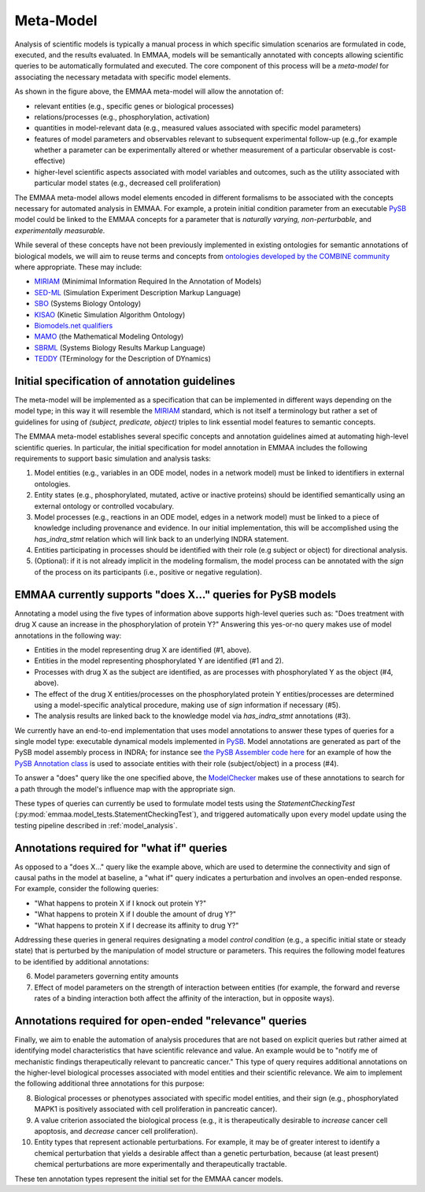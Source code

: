 .. _metamodel:

Meta-Model
==========

Analysis of scientific models is typically a manual process in which specific
simulation scenarios are formulated in code, executed, and the results
evaluated. In EMMAA, models will be semantically annotated with concepts
allowing scientific queries to be automatically formulated and executed.  The
core component of this process will be a *meta-model* for associating the
necessary metadata with specific model elements.

.. image:: ../_static/images/meta_model_concept.png
   :scale: 50 %

As shown in the figure above, the EMMAA meta-model will allow
the annotation of:

- relevant entities (e.g., specific genes or biological processes)
- relations/processes (e.g., phosphorylation, activation)
- quantities in model-relevant data (e.g., measured values associated with
  specific model parameters)
- features of model parameters and observables relevant to subsequent
  experimental follow-up (e.g.,for example whether a parameter can be
  experimentally altered or whether measurement of a particular observable is
  cost-effective)
- higher-level scientific aspects associated with model variables and outcomes,
  such as the utility associated with particular model states (e.g., decreased
  cell proliferation)

The EMMAA meta-model allows model elements encoded in different formalisms to
be associated with the concepts necessary for automated analysis in EMMAA. For
example, a protein initial condition parameter from an executable `PySB
<http://pysb.org>`_ model could be linked to the EMMAA concepts for a parameter
that is *naturally varying,* *non-perturbable,* and *experimentally
measurable.*

While several of these concepts have not been previously implemented in
existing ontologies for semantic annotations of biological models, we will
aim to reuse terms and concepts from `ontologies developed by
the COMBINE community <http://co.mbine.org/standards>`_ where appropriate.
These may include:

- `MIRIAM <https://co.mbine.org/standards/miriam>`_ (Minimimal Information
  Required In the Annotation of Models)
- `SED-ML <https://sed-ml.github.io/>`_ (Simulation Experiment Description
  Markup Language)
- `SBO <http://www.ebi.ac.uk/sbo/main/>`_ (Systems Biology Ontology)
- `KISAO <http://co.mbine.org/standards/kisao>`_ (Kinetic Simulation Algorithm
  Ontology)
- `Biomodels.net qualifiers <http://co.mbine.org/specifications/qualifiers>`_
- `MAMO <http://co.mbine.org/standards/mamo>`_ (the Mathematical Modeling
  Ontology)
- `SBRML <http://precedings.nature.com/documents/6351/version/1>`_
  (Systems Biology Results Markup Language)
- `TEDDY <http://co.mbine.org/specifications/teddy>`_ (TErminology for the
  Description of DYnamics)

Initial specification of annotation guidelines
----------------------------------------------

The meta-model will be implemented as a specification that can be implemented
in different ways depending on the model type; in this way it will resemble the
`MIRIAM <https://co.mbine.org/standards/miriam>`_ standard, which is not itself
a terminology but rather a set of guidelines for using of `(subject, predicate,
object)` triples to link essential model features to semantic concepts.

The EMMAA meta-model establishes several specific concepts and annotation
guidelines aimed at automating high-level scientific queries. In particular,
the initial specification for model annotation in EMMAA includes the
following requirements to support basic simulation and analysis tasks:

1. Model entities (e.g., variables in an ODE model, nodes in a network model)
   must be linked to identifiers in external ontologies.
2. Entity states (e.g., phosphorylated, mutated, active or inactive proteins)
   should be identified semantically using an external ontology or
   controlled vocabulary.
3. Model processes (e.g., reactions in an ODE model,
   edges in a network model) must be linked to a piece of knowledge including
   provenance and evidence. In our initial implementation, this will be
   accomplished using the `has_indra_stmt` relation which will link back to
   an underlying INDRA statement.
4. Entities participating in processes should be identified with
   their role (e.g subject or object) for directional analysis.
5. (Optional): if it is not already implicit in the modeling formalism, the
   model process can be annotated with the `sign` of the process on its
   participants (i.e., positive or negative regulation).

EMMAA currently supports "does X..." queries for PySB models
------------------------------------------------------------

Annotating a model using the five types of information above supports
high-level queries such as: "Does treatment with drug X cause an increase in
the phosphorylation of protein Y?" Answering this yes-or-no query makes use of
model annotations in the following way:

- Entities in the model representing drug X are identified (#1,
  above).
- Entities in the model representing phosphorylated Y are identified
  (#1 and 2).
- Processes with drug X as the subject are identified, as are processes
  with phosphorylated Y as the object (#4, above).
- The effect of the drug X entities/processes on the phosphorylated protein Y
  entities/processes are determined using a model-specific analytical procedure,
  making use of `sign` information if necessary (#5).
- The analysis results are linked back to the knowledge model via
  `has_indra_stmt` annotations (#3).

We currently have an end-to-end implementation that uses model annotations to
answer these types of queries for a single model type: executable dynamical
models implemented in `PySB <http://pysb.org>`_. Model annotations are
generated as part of the PySB model assembly process in INDRA; for instance see
`the PySB Assembler code here
<https://indra.readthedocs.io/en/latest/_modules/indra/assemblers/pysb/assembler.html#grounded_monomer_patterns>`_
for an example of how the `PySB Annotation class
<https://github.com/pysb/pysb/blob/master/pysb/annotation.py>`_ is used to
associate entities with their role (subject/object) in a process (#4).

To answer a "does" query like the one specified above, the `ModelChecker
<https://github.com/sorgerlab/indra/blob/c5f15dfe9f30f71cc1b8798e7c9042c4d10bd051/indra/explanation/model_checker.py#L144>`_
makes use of these annotations to search for a path through the model's
influence map with the appropriate sign.

These types of queries can currently be used to formulate model tests using
the `StatementCheckingTest` (:py:mod:`emmaa.model_tests.StatementCheckingTest`),
and triggered automatically upon every model update using the testing pipeline
described in :ref:`model_analysis`.

Annotations required for "what if" queries
------------------------------------------

As opposed to a "does X..." query like the example above, which are used to
determine the connectivity and sign of causal paths in the model at baseline,
a "what if" query indicates a perturbation and involves an open-ended
response. For example, consider the following queries:

- "What happens to protein X if I knock out protein Y?"
- "What happens to protein X if I double the amount of drug Y?"
- "What happens to protein X if I decrease its affinity to drug Y?"

Addressing these queries in general requires designating a model `control
condition` (e.g., a specific initial state or steady state) that is perturbed
by the manipulation of model structure or parameters. This requires the
following model features to be identified by additional annotations:

6. Model parameters governing entity amounts
7. Effect of model parameters on the strength of interaction between entities
   (for example, the forward and reverse rates of a binding interaction both
   affect the affinity of the interaction, but in opposite ways).

Annotations required for open-ended "relevance" queries
-------------------------------------------------------

Finally, we aim to enable the automation of analysis procedures that are not
based on explicit queries but rather aimed at identifying model characteristics
that have scientific relevance and value. An example would be to "notify me of
mechanistic findings therapeutically relevant to pancreatic cancer." This type
of query requires additional annotations on the higher-level biological
processes associated with model entities and their scientific relevance. We aim
to implement the following additional three annotations for this purpose:

8. Biological processes or phenotypes associated with specific model
   entities, and their sign (e.g., phosphorylated MAPK1 is positively
   associated with cell proliferation in pancreatic cancer).
9. A value criterion associated the biological process (e.g., it is
   therapeutically desirable to `increase` cancer cell apoptosis,
   and `decrease` cancer cell proliferation).
10. Entity types that represent actionable perturbations. For example,
    it may be of greater interest to identify a chemical perturbation that
    yields a desirable affect than a genetic perturbation, because (at least
    present) chemical perturbations are more experimentally and therapeutically
    tractable.

These ten annotation types represent the initial set for the EMMAA cancer
models.
